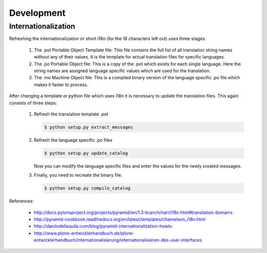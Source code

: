 ===========
Development
===========

Internationalization
--------------------

Refreshing the internationalization or short i18n (for the 18 characters left
out) uses three stages.

  1. The .pot Portable Object Template file: This file contains the full list
     of all translation string names without any of their values. It is the
     template for actual translation files for specific languages.

  2. The .po Portable Object file: This is a copy of the .pot which exists for
     each single language. Here the string names are assigned language
     specific values which are used for the translation.

  3. The .mo Machine Object file: This is a compiled binary version of the
     language specific .po file which makes it faster to process.

After changing a template or python file which uses i18n it is necessary to
update the translation files. This again consists of three steps:

  1. Refresh the translation template .pot

     .. code-block:: shell

       $ python setup.py extract_messages

  2. Refresh the language specific .po files

     .. code-block:: shell

       $ python setup.py update_catalog

     Now you can modify the language specific files and enter the values
     for the newly created messages.

  3. Finally, you need to recreate the binary file.

     .. code-block:: shell

       $ python setup.py compile_catalog


References:

  - http://docs.pylonsproject.org/projects/pyramid/en/1.3-branch/narr/i18n.html#translation-domains

  - http://pyramid-cookbook.readthedocs.org/en/latest/templates/chameleon_i18n.html

  - http://danilodellaquila.com/blog/pyramid-internationalization-howto

  - http://www.plone-entwicklerhandbuch.de/plone-entwicklerhandbuch/internationalisierung/internationalisieren-des-user-interfaces
